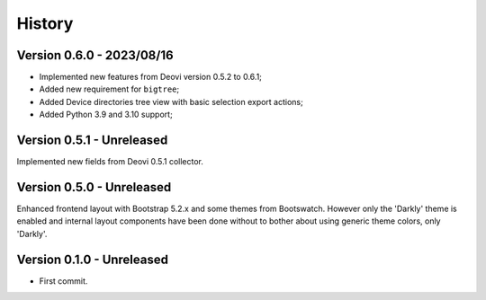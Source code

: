 .. _intro_history:

=======
History
=======

Version 0.6.0 - 2023/08/16
--------------------------

* Implemented new features from Deovi version 0.5.2 to 0.6.1;
* Added new requirement for ``bigtree``;
* Added Device directories tree view with basic selection export actions;
* Added Python 3.9 and 3.10 support;


Version 0.5.1 - Unreleased
--------------------------

Implemented new fields from Deovi 0.5.1 collector.


Version 0.5.0 - Unreleased
--------------------------

Enhanced frontend layout with Bootstrap 5.2.x and some themes from Bootswatch. However
only the 'Darkly' theme is enabled and internal layout components have been done
without to bother about using generic theme colors, only 'Darkly'.


Version 0.1.0 - Unreleased
--------------------------

* First commit.
